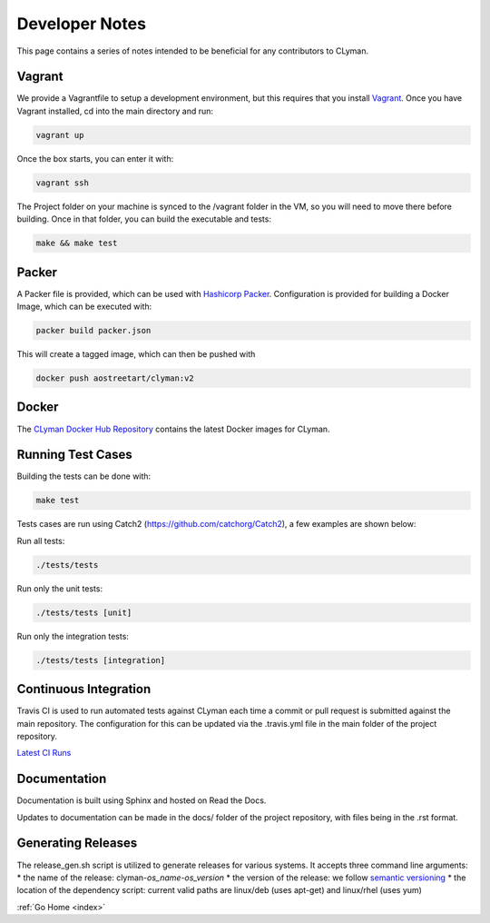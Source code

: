 .. _devnotes:

Developer Notes
===============

This page contains a series of notes intended to be beneficial for any contributors to CLyman.

Vagrant
-------
We provide a Vagrantfile to setup a development environment, but this requires
that you install `Vagrant <(https://www.vagrantup.com/)>`__.
Once you have Vagrant installed, cd into the main directory and run:

.. code-block:: bash

   vagrant up

Once the box starts, you can enter it with:

.. code-block:: bash

   vagrant ssh

The Project folder on your machine is synced to the /vagrant folder in the VM, so you will
need to move there before building.  Once in that folder, you can build the executable and tests:

.. code-block:: bash

   make && make test

Packer
------

A Packer file is provided, which can be used with
`Hashicorp Packer <https://www.packer.io>`__.  Configuration is provided for
building a Docker Image, which can be executed with:

.. code-block:: bash

   packer build packer.json

This will create a tagged image, which can then be pushed with

.. code-block:: bash

   docker push aostreetart/clyman:v2

Docker
------

The `CLyman Docker Hub Repository <https://hub.docker.com/r/aostreetart/clyman/>`__
contains the latest Docker images for CLyman.

Running Test Cases
------------------
Building the tests can be done with:

.. code-block:: bash

   make test

Tests cases are run using Catch2 (https://github.com/catchorg/Catch2), a few examples are shown below:

Run all tests:

.. code-block:: bash

   ./tests/tests

Run only the unit tests:

.. code-block:: bash

   ./tests/tests [unit]

Run only the integration tests:

.. code-block:: bash

   ./tests/tests [integration]

Continuous Integration
----------------------

Travis CI is used to run automated tests against CLyman each time a commit
or pull request is submitted against the main repository.  The configuration for
this can be updated via the .travis.yml file in the main folder of the project
repository.

`Latest CI Runs <https://travis-ci.org/AO-StreetArt/CLyman/>`__

Documentation
-------------

Documentation is built using Sphinx and hosted on Read the Docs.

Updates to documentation can be made in the docs/ folder of the project
repository, with files being in the .rst format.

Generating Releases
-------------------

The release_gen.sh script is utilized to generate releases for various systems.
It accepts three command line arguments:
* the name of the release: clyman-*os_name*-*os_version*
* the version of the release: we follow `semantic versioning <http://semver.org/>`__
* the location of the dependency script: current valid paths are linux/deb (uses apt-get) and linux/rhel (uses yum)

:ref:`Go Home <index>`
